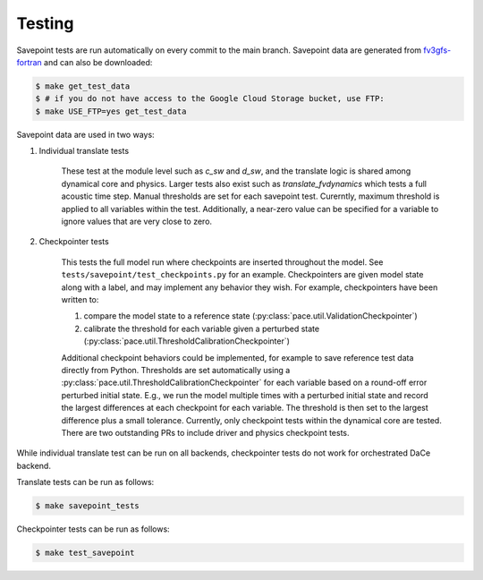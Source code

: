 =======
Testing
=======

Savepoint tests are run automatically on every commit to the main branch.
Savepoint data are generated from `fv3gfs-fortran`_ and can also be downloaded:

.. code-block:: console

    $ make get_test_data
    $ # if you do not have access to the Google Cloud Storage bucket, use FTP:
    $ make USE_FTP=yes get_test_data

Savepoint data are used in two ways:

#. Individual translate tests

    These test at the module level such as `c_sw` and `d_sw`, and the translate logic is shared among dynamical core and physics.
    Larger tests also exist such as `translate_fvdynamics` which tests a full acoustic time step.
    Manual thresholds are set for each savepoint test. Curerntly, maximum threshold is applied to all variables within the test.
    Additionally, a near-zero value can be specified for a variable to ignore values that are very close to zero.

#. Checkpointer tests

    This tests the full model run where checkpoints are inserted throughout the model.
    See ``tests/savepoint/test_checkpoints.py`` for an example.
    Checkpointers are given model state along with a label, and may implement any behavior they wish.
    For example, checkpointers have been written to:

    #. compare the model state to a reference state (:py:class:`pace.util.ValidationCheckpointer`)
    #. calibrate the threshold for each variable given a perturbed state (:py:class:`pace.util.ThresholdCalibrationCheckpointer`)

    Additional checkpoint behaviors could be implemented, for example to save reference test data directly from Python.
    Thresholds are set automatically using a :py:class:`pace.util.ThresholdCalibrationCheckpointer` for each variable based on a round-off error perturbed initial state.
    E.g., we run the model multiple times with a perturbed initial state and record the largest differences at each checkpoint for each variable.
    The threshold is then set to the largest difference plus a small tolerance.
    Currently, only checkpoint tests within the dynamical core are tested.
    There are two outstanding PRs to include driver and physics checkpoint tests.

While individual translate test can be run on all backends, checkpointer tests do not work for orchestrated DaCe backend.

Translate tests can be run as follows:

.. code-block:: console

    $ make savepoint_tests

Checkpointer tests can be run as follows:

.. code-block:: console

    $ make test_savepoint

.. _`fv3gfs-fortran`: https://github.com/ai2cm/fv3gfs-fortran/tree/master/tests/serialized_test_data_generation
